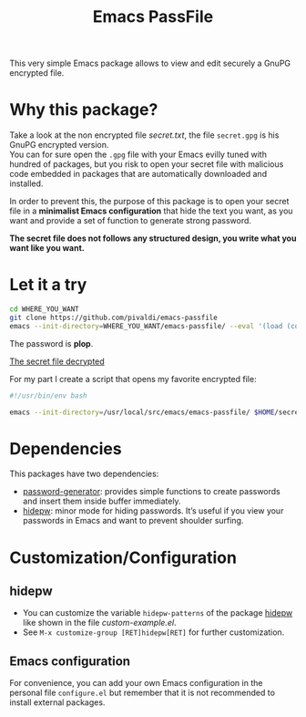 #+title: Emacs PassFile

This very simple Emacs package allows to view and edit securely a GnuPG encrypted file.

* Why this package?

Take a look at the non encrypted file [[secret.txt]], the file ~secret.gpg~ is his GnuPG encrypted version.\\
You can for sure open the ~.gpg~ file with your Emacs evilly tuned with hundred of packages, but
you risk to open your secret file with malicious code embedded in packages that
are automatically downloaded and installed.

In order to prevent this, the purpose of this package is to open your secret
file in a *minimalist Emacs configuration* that hide the text you want, as you
want and provide a set of function to generate strong password.

*The secret file does not follows any structured design, you write what you want like you want.*

* Let it a try

#+BEGIN_SRC bash
cd WHERE_YOU_WANT
git clone https://github.com/pivaldi/emacs-passfile
emacs --init-directory=WHERE_YOU_WANT/emacs-passfile/ --eval '(load (concat (directory-file-name user-emacs-directory) "/custom-example.el"))' WHERE_YOU_WANT/emacs-passfile/secret.gpg
#+END_SRC

The password is *plop*.

[[img:secret.png][The secret file decrypted]]

For my part I create a script that opens my favorite encrypted file:
#+BEGIN_SRC bash
#!/usr/bin/env bash

emacs --init-directory=/usr/local/src/emacs/emacs-passfile/ $HOME/secret.gpg
#+END_SRC

* Dependencies

This packages have two dependencies:
- [[https://github.com/vandrlexay/emacs-password-genarator][password-generator]]: provides simple functions to create passwords and insert them inside buffer immediately.
- [[https://github.com/jekor/hidepw][hidepw]]: minor mode for hiding passwords. It’s useful if you view your passwords in Emacs and want to prevent shoulder surfing.

* Customization/Configuration
** hidepw
- You can customize the variable ~hidepw-patterns~ of the package [[https://github.com/jekor/hidepw][hidepw]] like shown in the file [[custom-example.el]].
- See ~M-x customize-group [RET]hidepw[RET]~ for further customization.
** Emacs configuration
For convenience, you can add your own Emacs configuration in the personal file
~configure.el~ but remember that it is not recommended to install external
packages.
